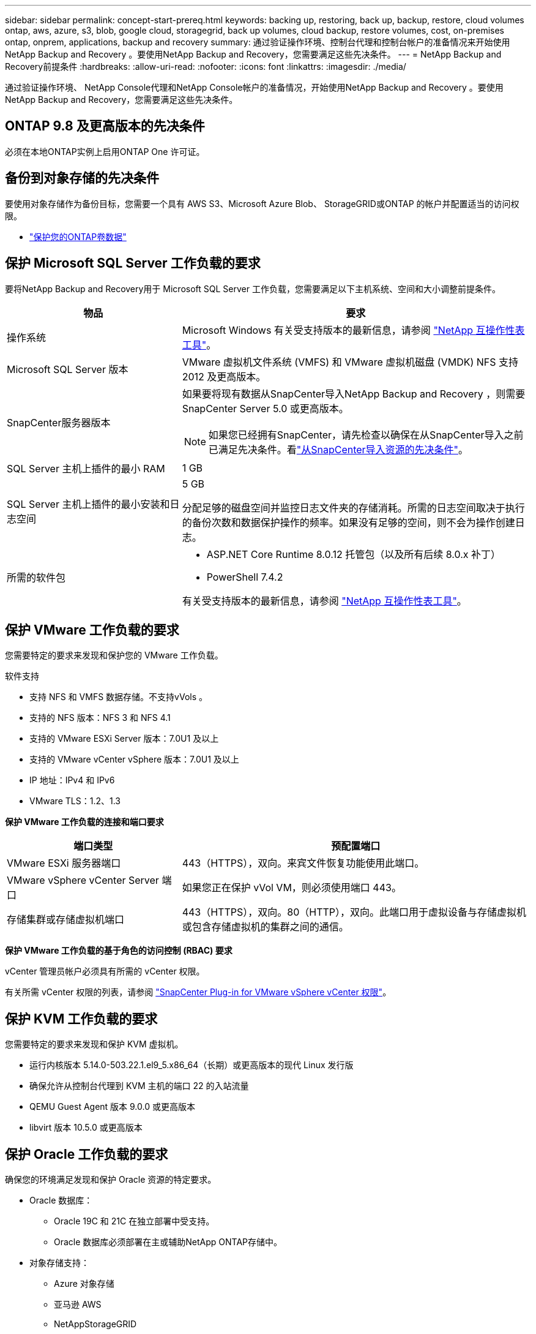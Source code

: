 ---
sidebar: sidebar 
permalink: concept-start-prereq.html 
keywords: backing up, restoring, back up, backup, restore, cloud volumes ontap, aws, azure, s3, blob, google cloud, storagegrid, back up volumes, cloud backup, restore volumes, cost, on-premises ontap, onprem, applications, backup and recovery 
summary: 通过验证操作环境、控制台代理和控制台帐户的准备情况来开始使用NetApp Backup and Recovery 。要使用NetApp Backup and Recovery，您需要满足这些先决条件。 
---
= NetApp Backup and Recovery前提条件
:hardbreaks:
:allow-uri-read: 
:nofooter: 
:icons: font
:linkattrs: 
:imagesdir: ./media/


[role="lead"]
通过验证操作环境、 NetApp Console代理和NetApp Console帐户的准备情况，开始使用NetApp Backup and Recovery 。要使用NetApp Backup and Recovery，您需要满足这些先决条件。



== ONTAP 9.8 及更高版本的先决条件

必须在本地ONTAP实例上启用ONTAP One 许可证。



== 备份到对象存储的先决条件

要使用对象存储作为备份目标，您需要一个具有 AWS S3、Microsoft Azure Blob、 StorageGRID或ONTAP 的帐户并配置适当的访问权限。

* link:prev-ontap-protect-overview.html["保护您的ONTAP卷数据"]




== 保护 Microsoft SQL Server 工作负载的要求

要将NetApp Backup and Recovery用于 Microsoft SQL Server 工作负载，您需要满足以下主机系统、空间和大小调整前提条件。

[cols="33,66a"]
|===
| 物品 | 要求 


| 操作系统  a| 
Microsoft Windows 有关受支持版本的最新信息，请参阅 https://imt.netapp.com/matrix/imt.jsp?components=121074;&solution=1257&isHWU&src=IMT#welcome["NetApp 互操作性表工具"^]。



| Microsoft SQL Server 版本  a| 
VMware 虚拟机文件系统 (VMFS) 和 VMware 虚拟机磁盘 (VMDK) NFS 支持 2012 及更高版本。



| SnapCenter服务器版本  a| 
如果要将现有数据从SnapCenter导入NetApp Backup and Recovery ，则需要SnapCenter Server 5.0 或更高版本。


NOTE: 如果您已经拥有SnapCenter，请先检查以确保在从SnapCenter导入之前已满足先决条件。看link:concept-start-prereq-snapcenter-import.html["从SnapCenter导入资源的先决条件"]。



| SQL Server 主机上插件的最小 RAM  a| 
1 GB



| SQL Server 主机上插件的最小安装和日志空间  a| 
5 GB

分配足够的磁盘空间并监控日志文件夹的存储消耗。所需的日志空间取决于执行的备份次数和数据保护操作的频率。如果没有足够的空间，则不会为操作创建日志。



| 所需的软件包  a| 
* ASP.NET Core Runtime 8.0.12 托管包（以及所有后续 8.0.x 补丁）
* PowerShell 7.4.2


有关受支持版本的最新信息，请参阅 https://imt.netapp.com/matrix/imt.jsp?components=121074;&solution=1257&isHWU&src=IMT#welcome["NetApp 互操作性表工具"^]。

|===


== 保护 VMware 工作负载的要求

您需要特定的要求来发现和保护您的 VMware 工作负载。

软件支持

* 支持 NFS 和 VMFS 数据存储。不支持vVols 。
* 支持的 NFS 版本：NFS 3 和 NFS 4.1
* 支持的 VMware ESXi Server 版本：7.0U1 及以上
* 支持的 VMware vCenter vSphere 版本：7.0U1 及以上
* IP 地址：IPv4 和 IPv6
* VMware TLS：1.2、1.3


*保护 VMware 工作负载的连接和端口要求*

[cols="33,66a"]
|===
| 端口类型 | 预配置端口 


| VMware ESXi 服务器端口  a| 
443（HTTPS），双向。来宾文件恢复功能使用此端口。



| VMware vSphere vCenter Server 端口  a| 
如果您正在保护 vVol VM，则必须使用端口 443。



| 存储集群或存储虚拟机端口  a| 
443（HTTPS），双向。80（HTTP），双向。此端口用于虚拟设备与存储虚拟机或包含存储虚拟机的集群之间的通信。

|===
*保护 VMware 工作负载的基于角色的访问控制 (RBAC) 要求*

vCenter 管理员帐户必须具有所需的 vCenter 权限。

有关所需 vCenter 权限的列表，请参阅 https://docs.netapp.com/us-en/sc-plugin-vmware-vsphere/scpivs44_deployment_planning_and_requirements.html#rbac-privileges-required["SnapCenter Plug-in for VMware vSphere vCenter 权限"^]。



== 保护 KVM 工作负载的要求

您需要特定的要求来发现和保护 KVM 虚拟机。

* 运行内核版本 5.14.0-503.22.1.el9_5.x86_64（长期）或更高版本的现代 Linux 发行版
* 确保允许从控制台代理到 KVM 主机的端口 22 的入站流量
* QEMU Guest Agent 版本 9.0.0 或更高版本
* libvirt 版本 10.5.0 或更高版本




== 保护 Oracle 工作负载的要求

确保您的环境满足发现和保护 Oracle 资源的特定要求。

* Oracle 数据库：
+
** Oracle 19C 和 21C 在独立部署中受支持。
** Oracle 数据库必须部署在主或辅助NetApp ONTAP存储中。


* 对象存储支持：
+
** Azure 对象存储
** 亚马逊 AWS
** NetAppStorageGRID
** ONTAP S3






== 保护 Kubernetes 应用程序的要求

您需要特定的要求来发现 Kubernetes 资源并保护您的 Kubernetes 应用程序。

有关NetApp Console要求，请参阅<<在NetApp Console中>>。

* 主ONTAP系统（ONTAP 9.16.1 或更高版本）
* Kubernetes 集群 - 支持的 Kubernetes 发行版和版本包括：
+
** Anthos On-Prem (VMware) 和 Anthos on Bare Metal 1.16
** Kubernetes 1.27 - 1.33
** OpenShift 4.10 - 4.18
** Rancher Kubernetes Engine 2（RKE2）v1.26.7+rke2r1、v1.28.5+rke2r1
** Suse Rancher


* NetApp Trident 24.10 或更高版本
* NetApp Trident Protect 25.07 或更高版本（在 Kubernetes 工作负载发现期间安装）
* NetApp Trident Protect Connector 25.07 或更高版本（在 Kubernetes 工作负载发现期间安装）
+
** 确保 Kubernetes 集群、 Trident保护连接器和Trident保护代理之间的出站方向的 TCP 端口 443 未经过滤。






== 保护 Hyper-V 工作负载的要求

确保您的 Hyper-V 实例满足发现和保护虚拟机的特定要求。

* Hyper-V 主机的软件要求：
+
** Microsoft Hyper-V 2019、2022 和 2025 版本
** ASP.NET Core Runtime 8.0.12 托管包（以及所有后续 8.0.x 补丁）
** PowerShell 7.4.2 或更高版本
** 确保 Windows 防火墙设置中允许以下端口进行双向 HTTPS 通信：
+
*** 8144（适用于 Hyper-V 的NetApp插件）
*** 8145（适用于 Windows 的NetApp插件）




* Hyper-V 主机的硬件要求：
+
** 支持独立主机和 FCI 集群主机
** Hyper-V 主机上的NetApp Hyper-V 插件至少需要 1GB RAM
** Hyper-V 主机上插件的最低安装和日志空间为 5GB
+

NOTE: 确保在 Hyper-V 主机上为日志文件夹分配足够的磁盘空间并定期监控其使用情况。所需空间取决于备份和数据保护操作发生的频率。如果空间不足，则不会生成日志。



* NetApp ONTAP配置要求：
+
** 主ONTAP系统（ONTAP 9.14.1 或更高版本）
** 对于使用 CIFS 共享存储虚拟机数据的 Hyper-V 部署，请确保在ONTAP系统上启用了连续可用性共享属性。请参阅 https://docs.netapp.com/us-en/ontap/smb-hyper-v-sql/configure-shares-continuous-availability-task.html["ONTAP 文档"^]以获取说明。






== 在NetApp Console中

确保NetApp Console满足以下要求。

* 控制台用户应具有对 Microsoft SQL Server 和 Kubernetes 工作负载执行操作所需的角色和权限。要发现资源，您必须具有NetApp Backup and Recovery超级管理员角色。看link:reference-roles.html["NetApp Backup and Recovery基于角色的功能访问"]有关在NetApp Backup and Recovery中执行操作所需的角色和权限的详细信息。
* 具有至少一个活动控制台代理的控制台组织，该代理连接到本地ONTAP集群或Cloud Volumes ONTAP。
* 至少一个具有NetApp本地ONTAP或Cloud Volumes ONTAP集群的控制台系统。
* 控制台代理
+
参考 https://docs.netapp.com/us-en/console-setup-admin/concept-connectors.html["了解如何配置控制台代理"]和 https://docs.netapp.com/us-en/cloud-manager-setup-admin/reference-checklist-cm.html["标准NetApp Console要求"^]。

+
** 预览版需要 Ubuntu 22.04 LTS 操作系统作为控制台代理。






=== 设置NetApp Console

下一步是设置控制台和NetApp Backup and Recovery。

审查 https://docs.netapp.com/us-en/cloud-manager-setup-admin/reference-checklist-cm.html["标准NetApp Console要求"^]。



=== 创建控制台代理

您应该联系您的NetApp产品团队来尝试备份和恢复。然后，当您使用控制台代理时，它将包含适合该服务的功能。

要在使用服务之前在NetApp Console中创建控制台代理，请参阅描述 https://docs.netapp.com/us-en/cloud-manager-setup-admin/concept-connectors.html["如何创建控制台代理"^]。

.控制台代理的安装位置
要完成还原操作，可以在以下位置安装控制台代理：

ifdef::aws[]

* 对于 Amazon S3，控制台代理可以部署在您的场所。


endif::aws[]

ifdef::azure[]

* 对于 Azure Blob，可以在您的场所部署控制台代理。


endif::azure[]

ifdef::gcp[]

endif::gcp[]

* 对于StorageGRID，控制台代理必须部署在您的场所；无论是否有互联网访问。
* 对于ONTAP S3，控制台代理可以部署在您的场所（有或没有互联网访问）或云提供商环境中



NOTE: “本地ONTAP系统”包括FAS和AFF系统。
